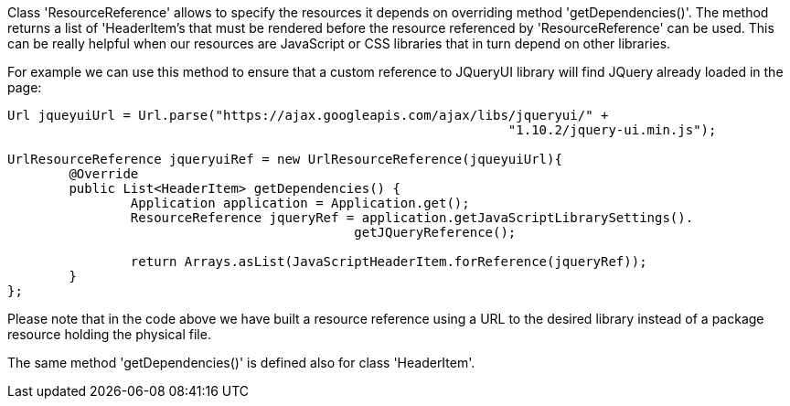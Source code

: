             


Class 'ResourceReference' allows to specify the resources it depends on overriding method 'getDependencies()'. The method returns a list of 'HeaderItem's that must be rendered before the resource referenced by 'ResourceReference' can be used. This can be really helpful when our resources are JavaScript or CSS libraries that in turn depend on other libraries.

For example we can use this method to ensure that a custom reference to JQueryUI library will find JQuery already loaded in the page: 

[source,java]
----
Url jqueyuiUrl = Url.parse("https://ajax.googleapis.com/ajax/libs/jqueryui/" + 
                                                                 "1.10.2/jquery-ui.min.js");
		
UrlResourceReference jqueryuiRef = new UrlResourceReference(jqueyuiUrl){
	@Override
	public List<HeaderItem> getDependencies() {
		Application application = Application.get();
		ResourceReference jqueryRef = application.getJavaScriptLibrarySettings(). 
                                             getJQueryReference();
				
		return Arrays.asList(JavaScriptHeaderItem.forReference(jqueryRef));
	}
};
----

Please note that in the code above we have built a resource reference using a URL to the desired library instead of a package resource holding the physical file.

The same method 'getDependencies()' is defined also for class 'HeaderItem'.

